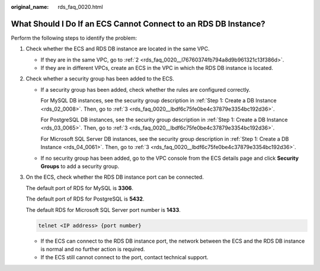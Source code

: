:original_name: rds_faq_0020.html

.. _rds_faq_0020:

What Should I Do If an ECS Cannot Connect to an RDS DB Instance?
================================================================

Perform the following steps to identify the problem:

#. Check whether the ECS and RDS DB instance are located in the same VPC.

   -  If they are in the same VPC, go to :ref:`2 <rds_faq_0020__l76760374fb794a8d9b961321c13f386d>`.
   -  If they are in different VPCs, create an ECS in the VPC in which the RDS DB instance is located.

#. .. _rds_faq_0020__l76760374fb794a8d9b961321c13f386d:

   Check whether a security group has been added to the ECS.

   -  If a security group has been added, check whether the rules are configured correctly.

      For MySQL DB instances, see the security group description in :ref:`Step 1: Create a DB Instance <rds_02_0008>`. Then, go to :ref:`3 <rds_faq_0020__lbdf6c75fe0be4c37879e3354bc192d36>`.

      For PostgreSQL DB instances, see the security group description in :ref:`Step 1: Create a DB Instance <rds_03_0065>`. Then, go to :ref:`3 <rds_faq_0020__lbdf6c75fe0be4c37879e3354bc192d36>`.

      For Microsoft SQL Server DB instances, see the security group description in :ref:`Step 1: Create a DB Instance <rds_04_0061>`. Then, go to :ref:`3 <rds_faq_0020__lbdf6c75fe0be4c37879e3354bc192d36>`.

   -  If no security group has been added, go to the VPC console from the ECS details page and click **Security Groups** to add a security group.

#. .. _rds_faq_0020__lbdf6c75fe0be4c37879e3354bc192d36:

   On the ECS, check whether the RDS DB instance port can be connected.

   The default port of RDS for MySQL is **3306**.

   The default port of RDS for PostgreSQL is **5432**.

   The default RDS for Microsoft SQL Server port number is **1433**.

   .. code-block::

      telnet <IP address> {port number}

   -  If the ECS can connect to the RDS DB instance port, the network between the ECS and the RDS DB instance is normal and no further action is required.
   -  If the ECS still cannot connect to the port, contact technical support.
